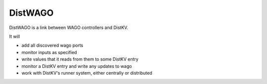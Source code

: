 ========
DistWAGO
========

DistWAGO is a link between WAGO controllers and DistKV.

It will

* add all discovered wago ports

* monitor inputs as specified

* write values that it reads from them to some DistKV entry

* monitor a DistKV entry and write any updates to wago

* work with DistKV's runner system, either centrally or distributed
